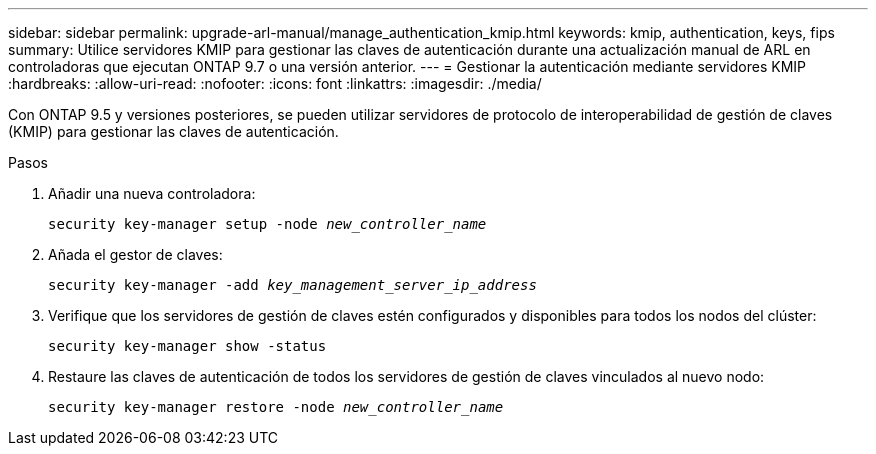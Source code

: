 ---
sidebar: sidebar 
permalink: upgrade-arl-manual/manage_authentication_kmip.html 
keywords: kmip, authentication, keys, fips 
summary: Utilice servidores KMIP para gestionar las claves de autenticación durante una actualización manual de ARL en controladoras que ejecutan ONTAP 9.7 o una versión anterior. 
---
= Gestionar la autenticación mediante servidores KMIP
:hardbreaks:
:allow-uri-read: 
:nofooter: 
:icons: font
:linkattrs: 
:imagesdir: ./media/


[role="lead"]
Con ONTAP 9.5 y versiones posteriores, se pueden utilizar servidores de protocolo de interoperabilidad de gestión de claves (KMIP) para gestionar las claves de autenticación.

.Pasos
. Añadir una nueva controladora:
+
`security key-manager setup -node _new_controller_name_`

. Añada el gestor de claves:
+
`security key-manager -add _key_management_server_ip_address_`

. Verifique que los servidores de gestión de claves estén configurados y disponibles para todos los nodos del clúster:
+
`security key-manager show -status`

. Restaure las claves de autenticación de todos los servidores de gestión de claves vinculados al nuevo nodo:
+
`security key-manager restore -node _new_controller_name_`


